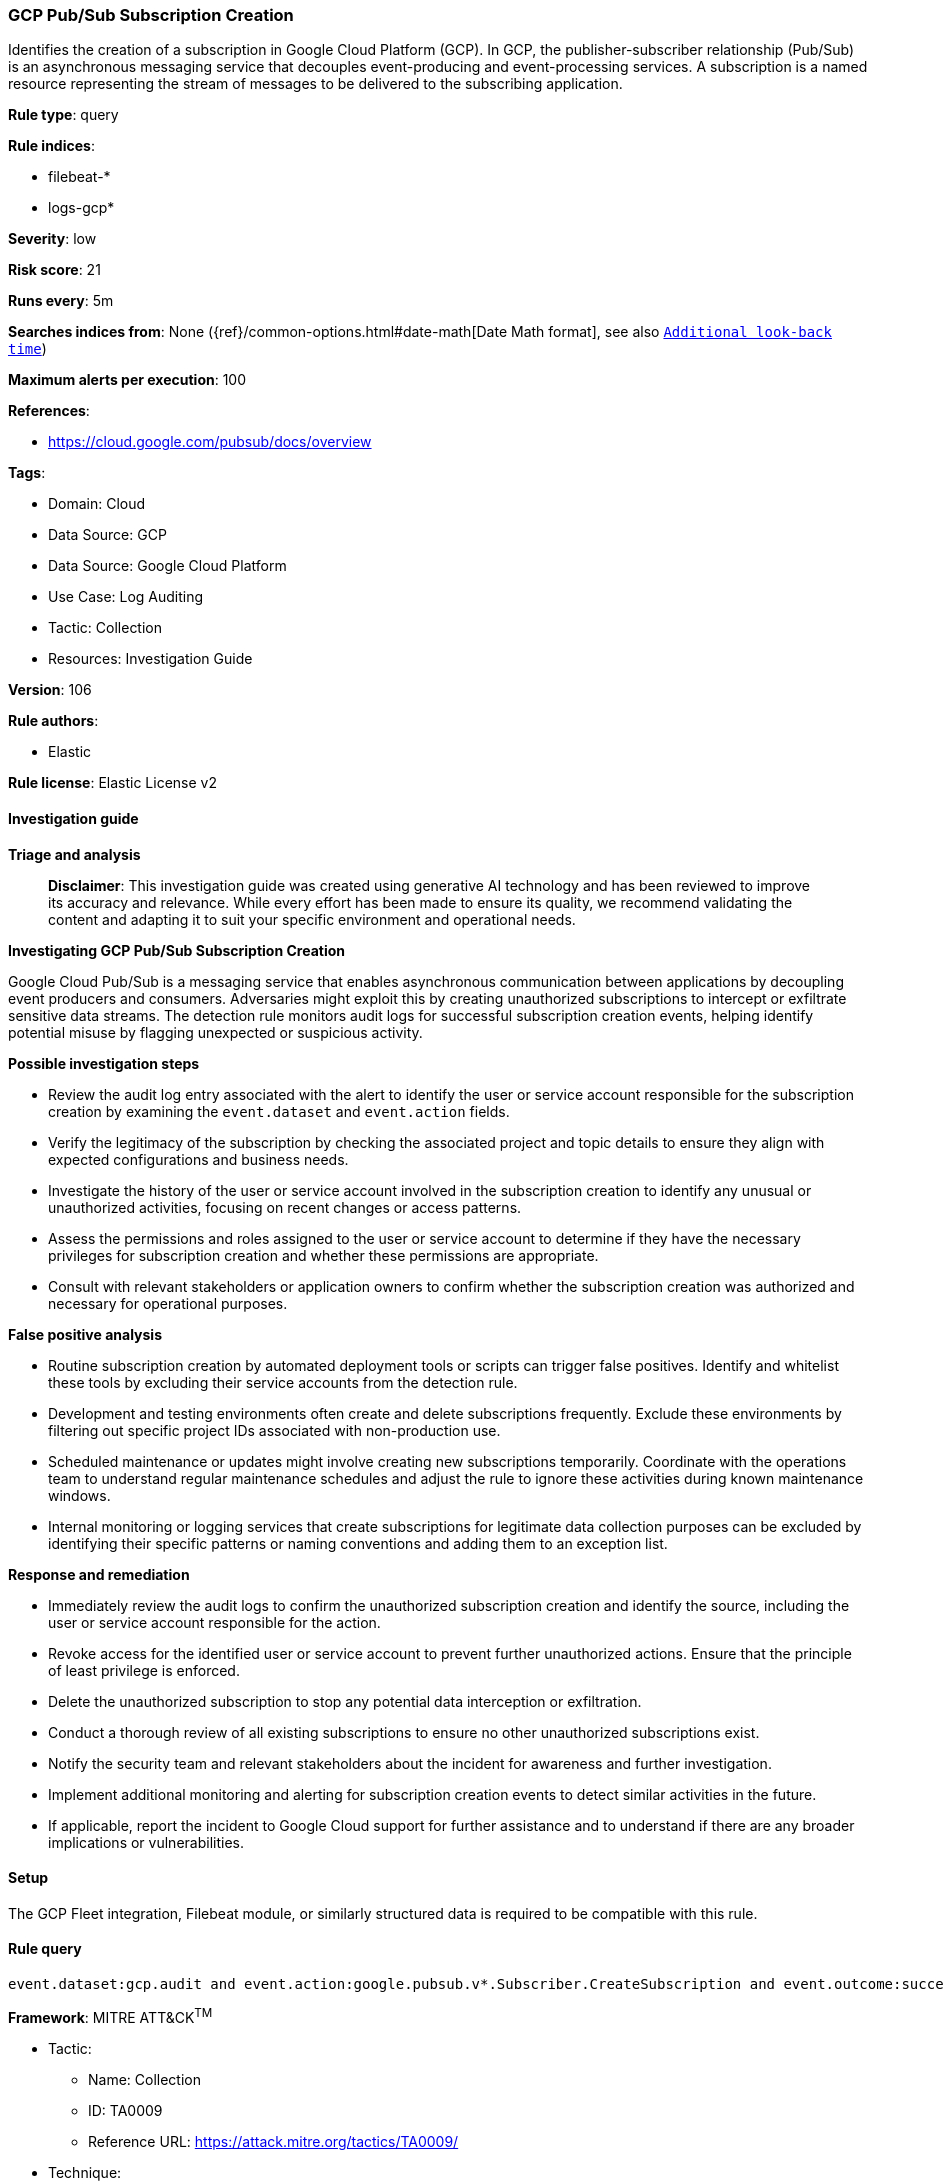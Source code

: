 [[prebuilt-rule-8-14-21-gcp-pub-sub-subscription-creation]]
=== GCP Pub/Sub Subscription Creation

Identifies the creation of a subscription in Google Cloud Platform (GCP). In GCP, the publisher-subscriber relationship (Pub/Sub) is an asynchronous messaging service that decouples event-producing and event-processing services. A subscription is a named resource representing the stream of messages to be delivered to the subscribing application.

*Rule type*: query

*Rule indices*: 

* filebeat-*
* logs-gcp*

*Severity*: low

*Risk score*: 21

*Runs every*: 5m

*Searches indices from*: None ({ref}/common-options.html#date-math[Date Math format], see also <<rule-schedule, `Additional look-back time`>>)

*Maximum alerts per execution*: 100

*References*: 

* https://cloud.google.com/pubsub/docs/overview

*Tags*: 

* Domain: Cloud
* Data Source: GCP
* Data Source: Google Cloud Platform
* Use Case: Log Auditing
* Tactic: Collection
* Resources: Investigation Guide

*Version*: 106

*Rule authors*: 

* Elastic

*Rule license*: Elastic License v2


==== Investigation guide



*Triage and analysis*


> **Disclaimer**:
> This investigation guide was created using generative AI technology and has been reviewed to improve its accuracy and relevance. While every effort has been made to ensure its quality, we recommend validating the content and adapting it to suit your specific environment and operational needs.


*Investigating GCP Pub/Sub Subscription Creation*


Google Cloud Pub/Sub is a messaging service that enables asynchronous communication between applications by decoupling event producers and consumers. Adversaries might exploit this by creating unauthorized subscriptions to intercept or exfiltrate sensitive data streams. The detection rule monitors audit logs for successful subscription creation events, helping identify potential misuse by flagging unexpected or suspicious activity.


*Possible investigation steps*


- Review the audit log entry associated with the alert to identify the user or service account responsible for the subscription creation by examining the `event.dataset` and `event.action` fields.
- Verify the legitimacy of the subscription by checking the associated project and topic details to ensure they align with expected configurations and business needs.
- Investigate the history of the user or service account involved in the subscription creation to identify any unusual or unauthorized activities, focusing on recent changes or access patterns.
- Assess the permissions and roles assigned to the user or service account to determine if they have the necessary privileges for subscription creation and whether these permissions are appropriate.
- Consult with relevant stakeholders or application owners to confirm whether the subscription creation was authorized and necessary for operational purposes.


*False positive analysis*


- Routine subscription creation by automated deployment tools or scripts can trigger false positives. Identify and whitelist these tools by excluding their service accounts from the detection rule.
- Development and testing environments often create and delete subscriptions frequently. Exclude these environments by filtering out specific project IDs associated with non-production use.
- Scheduled maintenance or updates might involve creating new subscriptions temporarily. Coordinate with the operations team to understand regular maintenance schedules and adjust the rule to ignore these activities during known maintenance windows.
- Internal monitoring or logging services that create subscriptions for legitimate data collection purposes can be excluded by identifying their specific patterns or naming conventions and adding them to an exception list.


*Response and remediation*


- Immediately review the audit logs to confirm the unauthorized subscription creation and identify the source, including the user or service account responsible for the action.
- Revoke access for the identified user or service account to prevent further unauthorized actions. Ensure that the principle of least privilege is enforced.
- Delete the unauthorized subscription to stop any potential data interception or exfiltration.
- Conduct a thorough review of all existing subscriptions to ensure no other unauthorized subscriptions exist.
- Notify the security team and relevant stakeholders about the incident for awareness and further investigation.
- Implement additional monitoring and alerting for subscription creation events to detect similar activities in the future.
- If applicable, report the incident to Google Cloud support for further assistance and to understand if there are any broader implications or vulnerabilities.

==== Setup


The GCP Fleet integration, Filebeat module, or similarly structured data is required to be compatible with this rule.

==== Rule query


[source, js]
----------------------------------
event.dataset:gcp.audit and event.action:google.pubsub.v*.Subscriber.CreateSubscription and event.outcome:success

----------------------------------

*Framework*: MITRE ATT&CK^TM^

* Tactic:
** Name: Collection
** ID: TA0009
** Reference URL: https://attack.mitre.org/tactics/TA0009/
* Technique:
** Name: Data from Cloud Storage
** ID: T1530
** Reference URL: https://attack.mitre.org/techniques/T1530/
